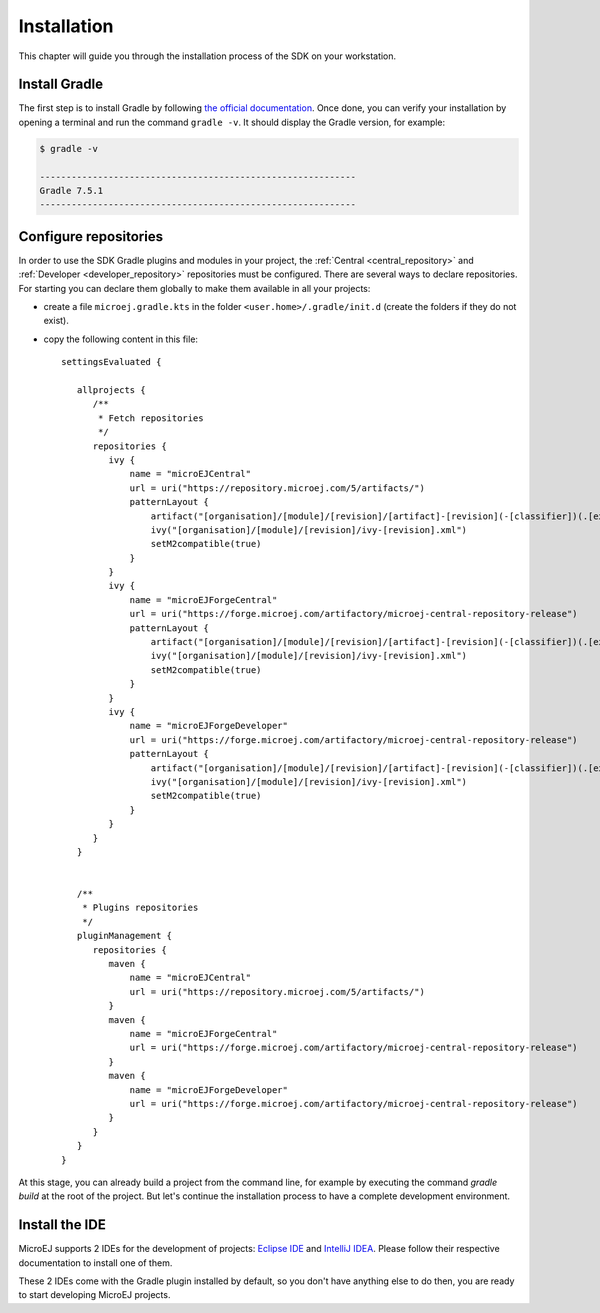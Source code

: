 .. _sdk_6_install:

Installation
============

This chapter will guide you through the installation process of the SDK on your workstation.

Install Gradle
--------------

The first step is to install Gradle by following `the official documentation <https://gradle.org/install/>`__.
Once done, you can verify your installation by opening a terminal and run the command ``gradle -v``.
It should display the Gradle version, for example:

.. code:: console

   $ gradle -v
   
   ------------------------------------------------------------
   Gradle 7.5.1
   ------------------------------------------------------------

Configure repositories
----------------------

In order to use the SDK Gradle plugins and modules in your project, 
the :ref:`Central <central_repository>` and :ref:`Developer <developer_repository>` repositories must be configured.
There are several ways to declare repositories.
For starting you can declare them globally to make them available in all your projects:

- create a file ``microej.gradle.kts`` in the folder ``<user.home>/.gradle/init.d`` (create the folders if they do not exist).
- copy the following content in this file::

   settingsEvaluated {

      allprojects {
         /**
          * Fetch repositories
          */
         repositories {
            ivy {
                name = "microEJCentral"
                url = uri("https://repository.microej.com/5/artifacts/")
                patternLayout {
                    artifact("[organisation]/[module]/[revision]/[artifact]-[revision](-[classifier])(.[ext])")
                    ivy("[organisation]/[module]/[revision]/ivy-[revision].xml")
                    setM2compatible(true)
                }
            }
            ivy {
                name = "microEJForgeCentral"
                url = uri("https://forge.microej.com/artifactory/microej-central-repository-release")
                patternLayout {
                    artifact("[organisation]/[module]/[revision]/[artifact]-[revision](-[classifier])(.[ext])")
                    ivy("[organisation]/[module]/[revision]/ivy-[revision].xml")
                    setM2compatible(true)
                }
            }
            ivy {
                name = "microEJForgeDeveloper"
                url = uri("https://forge.microej.com/artifactory/microej-central-repository-release")
                patternLayout {
                    artifact("[organisation]/[module]/[revision]/[artifact]-[revision](-[classifier])(.[ext])")
                    ivy("[organisation]/[module]/[revision]/ivy-[revision].xml")
                    setM2compatible(true)
                }
            }
         }
      }


      /**
       * Plugins repositories
       */
      pluginManagement {
         repositories {
            maven {
                name = "microEJCentral"
                url = uri("https://repository.microej.com/5/artifacts/")
            }
            maven {
                name = "microEJForgeCentral"
                url = uri("https://forge.microej.com/artifactory/microej-central-repository-release")
            }
            maven {
                name = "microEJForgeDeveloper"
                url = uri("https://forge.microej.com/artifactory/microej-central-repository-release")
            }
         }
      }
   }

At this stage, you can already build a project from the command line, 
for example by executing the command `gradle build` at the root of the project.
But let's continue the installation process to have a complete development environment.

Install the IDE
---------------

MicroEJ supports 2 IDEs for the development of projects: 
`Eclipse IDE <https://www.eclipse.org/downloads/packages/>`__ and `IntelliJ IDEA <https://www.jetbrains.com/idea/>`__.
Please follow their respective documentation to install one of them.

These 2 IDEs come with the Gradle plugin installed by default, so you don't have anything else to do then, 
you are ready to start developing MicroEJ projects.

..
   | Copyright 2022, MicroEJ Corp. Content in this space is free 
   for read and redistribute. Except if otherwise stated, modification 
   is subject to MicroEJ Corp prior approval.
   | MicroEJ is a trademark of MicroEJ Corp. All other trademarks and 
   copyrights are the property of their respective owners.
